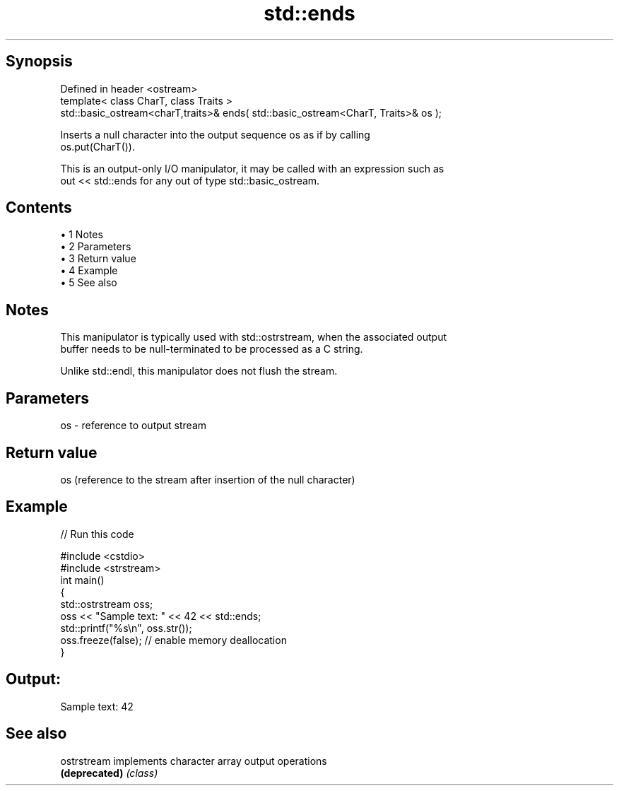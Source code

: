 .TH std::ends 3 "Apr 19 2014" "1.0.0" "C++ Standard Libary"
.SH Synopsis
   Defined in header <ostream>
   template< class CharT, class Traits >
   std::basic_ostream<charT,traits>& ends( std::basic_ostream<CharT, Traits>& os );

   Inserts a null character into the output sequence os as if by calling
   os.put(CharT()).

   This is an output-only I/O manipulator, it may be called with an expression such as
   out << std::ends for any out of type std::basic_ostream.

.SH Contents

     • 1 Notes
     • 2 Parameters
     • 3 Return value
     • 4 Example
     • 5 See also

.SH Notes

   This manipulator is typically used with std::ostrstream, when the associated output
   buffer needs to be null-terminated to be processed as a C string.

   Unlike std::endl, this manipulator does not flush the stream.

.SH Parameters

   os - reference to output stream

.SH Return value

   os (reference to the stream after insertion of the null character)

.SH Example

   
// Run this code

 #include <cstdio>
 #include <strstream>
 int main()
 {
     std::ostrstream oss;
     oss << "Sample text: " << 42 << std::ends;
     std::printf("%s\\n", oss.str());
     oss.freeze(false); // enable memory deallocation
 }

.SH Output:

 Sample text: 42

.SH See also

   ostrstream   implements character array output operations
   \fB(deprecated)\fP \fI(class)\fP
